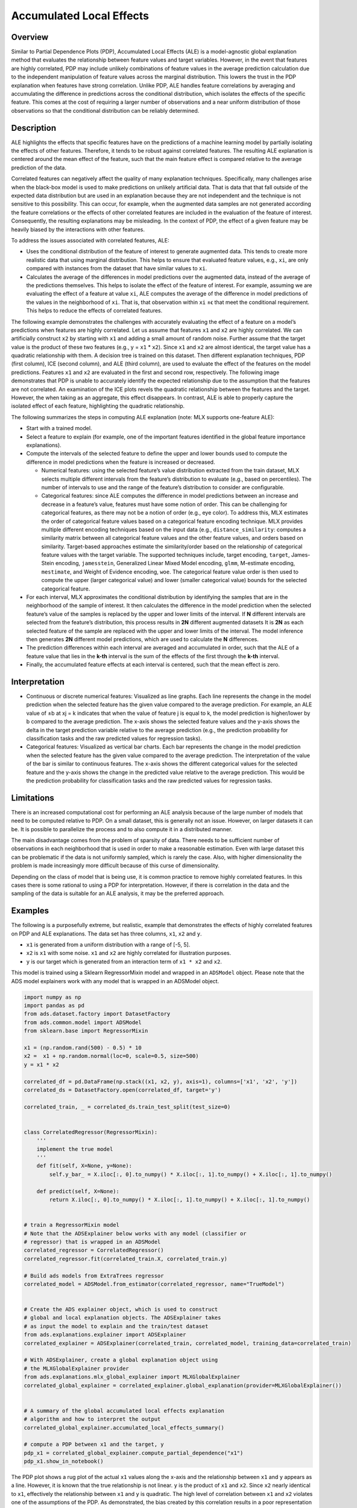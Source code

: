 Accumulated Local Effects
*************************

Overview
========

Similar to Partial Dependence Plots (PDP), Accumulated Local Effects (ALE) is a model-agnostic global explanation method that evaluates the relationship between feature values and target variables. However, in the event that features are highly correlated, PDP may include unlikely combinations of feature values in the average prediction calculation due to the independent manipulation of feature values across the marginal distribution. This lowers the trust in the PDP explanation when features have strong correlation. Unlike PDP, ALE handles feature correlations by averaging and accumulating the difference in predictions across the conditional distribution, which isolates the effects of the specific feature. This comes at the cost of requiring a larger number of observations and a near uniform distribution of those observations so that the conditional distribution can be reliably determined.

Description
===========

ALE highlights the effects that specific features have on the predictions of a machine learning model by partially isolating the effects of other features. Therefore, it tends to be robust against correlated features. The resulting ALE explanation is centered around the mean effect of the feature, such that the main feature effect is compared relative to the average prediction of the data.

Correlated features can negatively affect the quality of many explanation techniques. Specifically, many challenges arise when the black-box model is used to make predictions on unlikely artificial data. That is data that that fall outside of the expected data distribution but are used in an explanation because they are not independent and the technique is not sensitive to this possibility. This can occur, for example, when the augmented data samples are not generated according the feature correlations or the effects of other correlated features are included in the evaluation of the feature of interest. Consequently, the resulting explanations may be misleading. In the context of PDP, the effect of a given feature may be heavily biased by the interactions with other features.

To address the issues associated with correlated features, ALE:

* Uses the conditional distribution of the feature of interest to generate augmented data. This tends to create more realistic data that using marginal distribution. This helps to ensure that evaluated feature values, e.g., ``xi``, are only compared with instances from the dataset that have similar values to ``xi``.
* Calculates the average of the differences in model predictions over the augmented data, instead of the average of the predictions themselves. This helps to isolate the effect of the feature of interest. For example, assuming we are evaluating the effect of a feature at value ``xi``, ALE computes the average of the difference in model predictions of the values in the neighborhood of ``xi``. That is, that observation within ``xi`` ±ϵ that meet the conditional requirement. This helps to reduce the effects of correlated features.

The following example demonstrates the challenges with accurately evaluating the effect of a feature on a model’s predictions when features are highly correlated. Let us assume that features ``x1`` and ``x2`` are highly correlated. We can artificially construct ``x2`` by starting with ``x1`` and adding a small amount of random noise. Further assume that the target value is the product of these two features (e.g., y = ``x1`` * ``x2``). Since ``x1`` and ``x2`` are almost identical, the target value has a quadratic relationship with them. 
A decision tree is trained on this dataset. Then different explanation techniques, PDP (first column), ICE (second column), and ALE (third column), are used to evaluate the effect of the features on the model predictions. Features ``x1`` and ``x2`` are evaluated in the first and second row, respectively. The following image demonstrates that PDP is unable to accurately identify the expected relationship due to the assumption that the features are not correlated. An examination of the ICE plots revels the quadratic relationship between the features and the target. However, the when taking as an aggregate, this effect disappears. In contrast, ALE is able to properly capture the isolated effect of each feature, highlighting the quadratic relationship.

.. image:: figures/ads_mlx_ale.png

The following summarizes the steps in computing ALE explanation (note: MLX supports one-feature ALE):

* Start with a trained model.
* Select a feature to explain (for example, one of the important features identified in the global feature importance explanations).
* Compute the intervals of the selected feature to define the upper and lower bounds used to compute the difference in model predictions when the feature is increased or decreased.

  - Numerical features: using the selected feature’s value distribution extracted from the train dataset, MLX selects multiple different intervals from the feature’s distribution to evaluate (e.g., based on percentiles). The number of intervals to use and the range of the feature’s distribution to consider are configurable.
  - Categorical features: since ALE computes the difference in model predictions between an increase and decrease in a feature’s value, features must have some notion of order. This can be challenging for categorical features, as there may not be a notion of order (e.g., eye color). To address this, MLX estimates the order of categorical feature values based on a categorical feature encoding technique. MLX provides multiple different encoding techniques based on the input data (e.g., ``distance_similarity``: computes a similarity matrix between all categorical feature values and the other feature values, and orders based on similarity.   Target-based approaches estimate the similarity/order based on the relationship of categorical feature values with the target variable. The supported techniques include, target encoding, ``target``, James-Stein encoding, ``jamesstein``, Generalized Linear Mixed Model encoding, ``glmm``, M-estimate encoding, ``mestimate``, and Weight of Evidence encoding, ``woe``. The categorical feature value order is then used to compute the upper (larger categorical value) and lower (smaller categorical value) bounds for the selected categorical feature.

* For each interval, MLX approximates the conditional distribution by identifying the samples that are in the neighborhood of the sample of interest. It then calculates the difference in the model prediction when the selected feature’s value of the samples is replaced by the upper and lower limits of the interval. If **N** different intervals are selected from the feature’s distribution, this process results in **2N** different augmented datasets It is **2N** as each selected feature of the sample are replaced with the upper and lower limits of the interval. The model inference then generates **2N** different model predictions, which are used to calculate the **N** differences.
* The prediction differences within each interval are averaged and accumulated in order, such that the ALE of a feature value that lies in the **k-th** interval is the sum of the effects of the first through the **k-th** interval.
* Finally, the accumulated feature effects at each interval is centered, such that the mean effect is zero.

Interpretation
==============

* Continuous or discrete numerical features: Visualized as line graphs. Each line represents the change in the model prediction when the selected feature has the given value compared to the average prediction. For example, an ALE value of ±b at xj = k indicates that when the value of feature j is equal to k, the model prediction is higher/lower by b compared to the average prediction. The x-axis shows the selected feature values and the y-axis shows the delta in the target prediction variable relative to the average prediction (e.g., the prediction probability for classification tasks and the raw predicted values for regression tasks).
* Categorical features: Visualized as vertical bar charts. Each bar represents the change in the model prediction when the selected feature has the given value compared to the average prediction. The interpretation of the value of the bar is similar to continuous features. The x-axis shows the different categorical values for the selected feature and the y-axis shows the change in the predicted value relative to the average prediction. This would be the prediction probability for classification tasks and the raw predicted values for regression tasks.

Limitations
===========

There is an increased computational cost for performing an ALE analysis because of the large number of models that need to be computed relative to PDP. On a small dataset, this is generally not an issue. However, on larger datasets it can be. It is possible to parallelize the process and to also compute it in a distributed manner.

The main disadvantage comes from the problem of sparsity of data. There needs to be sufficient number of observations in each neighborhood that is used in order to make a reasonable estimation. Even with large dataset this can be problematic if the data is not uniformly sampled, which is rarely the case. Also, with higher dimensionality the problem is made increasingly more difficult because of this curse of dimensionality.

Depending on the class of model that is being use, it is common practice to remove highly correlated features. In this cases there is some rational to using a PDP for interpretation. However, if there is correlation in the data and the sampling of the data is suitable for an ALE analysis, it may be the preferred approach.

Examples
========

The following is a purposefully extreme, but realistic, example that demonstrates the effects of highly correlated features on PDP and ALE explanations. The data set has three columns, ``x1``, ``x2`` and ``y``.

* ``x1`` is generated from a uniform distribution with a range of [-5, 5]. 
* ``x2`` is ``x1`` with some noise. ``x1`` and ``x2`` are highly correlated for illustration purposes.
* ``y`` is our target which is generated from an interaction term of ``x1 * x2`` and ``x2``.  

This model is trained using a Sklearn RegressorMixin model and wrapped in an ``ADSModel`` object. Please note that the ADS model explainers work with any model that is wrapped in an ADSModel object.

.. code-block:: python3

    import numpy as np
    import pandas as pd
    from ads.dataset.factory import DatasetFactory
    from ads.common.model import ADSModel
    from sklearn.base import RegressorMixin

    x1 = (np.random.rand(500) - 0.5) * 10
    x2 =  x1 + np.random.normal(loc=0, scale=0.5, size=500)
    y = x1 * x2

    correlated_df = pd.DataFrame(np.stack((x1, x2, y), axis=1), columns=['x1', 'x2', 'y'])
    correlated_ds = DatasetFactory.open(correlated_df, target='y')

    correlated_train, _ = correlated_ds.train_test_split(test_size=0)


    class CorrelatedRegressor(RegressorMixin):
        '''
        implement the true model
        '''
        def fit(self, X=None, y=None):
            self.y_bar_ = X.iloc[:, 0].to_numpy() * X.iloc[:, 1].to_numpy() + X.iloc[:, 1].to_numpy()
            
        def predict(self, X=None):
            return X.iloc[:, 0].to_numpy() * X.iloc[:, 1].to_numpy() + X.iloc[:, 1].to_numpy()
    

    # train a RegressorMixin model
    # Note that the ADSExplainer below works with any model (classifier or
    # regressor) that is wrapped in an ADSModel
    correlated_regressor = CorrelatedRegressor()
    correlated_regressor.fit(correlated_train.X, correlated_train.y)

    # Build ads models from ExtraTrees regressor
    correlated_model = ADSModel.from_estimator(correlated_regressor, name="TrueModel")


    # Create the ADS explainer object, which is used to construct
    # global and local explanation objects. The ADSExplainer takes
    # as input the model to explain and the train/test dataset
    from ads.explanations.explainer import ADSExplainer
    correlated_explainer = ADSExplainer(correlated_train, correlated_model, training_data=correlated_train)

    # With ADSExplainer, create a global explanation object using
    # the MLXGlobalExplainer provider
    from ads.explanations.mlx_global_explainer import MLXGlobalExplainer
    correlated_global_explainer = correlated_explainer.global_explanation(provider=MLXGlobalExplainer())    


    # A summary of the global accumulated local effects explanation
    # algorithm and how to interpret the output
    correlated_global_explainer.accumulated_local_effects_summary()

    # compute a PDP between x1 and the target, y
    pdp_x1 = correlated_global_explainer.compute_partial_dependence("x1")
    pdp_x1.show_in_notebook()

.. image:: figures/ads_mlx_ale_pdp_x1.png

The PDP plot shows a rug plot of the actual ``x1`` values along the x-axis and the relationship between ``x1`` and ``y`` appears as a line. However, it is known that the true relationship is not linear. ``y`` is the product of ``x1`` and ``x2``. Since ``x2`` nearly identical to ``x1``, effectively the relationship between ``x1`` and ``y`` is quadratic.  The high level of correlation between ``x1`` and ``x2`` violates one of the assumptions of the PDP. As demonstrated, the bias created by this correlation results in a poor representation of the global relationship between ``x1`` and ``y``.

.. code-block:: python3

    # Compute the ALE on x1
    ale_x1 = correlated_global_explainer.compute_accumulated_local_effects("x1")
    ale_x1.show_in_notebook()

.. image:: figures/ads_mlx_ale_x1.png

In comparison, the ALE plot does not have as strong a requirement that the features are uncorrelated. As such, there is very little bias introduced when they are. The following ALE plot demonstrates that it is able to accurately represent the relationship between ``x1`` and ``y`` as being quadratic. This is due to the fact that ALE uses the conditional distribution of these two features. This can be thought of as only using those instances where the values of ``x1`` and ``x2`` are close.

In general, ALE plots are unbiased with correlated features as they use conditional probabilities. The PDP method uses the marginal probability and that can introduce a bias when there are highly correlated features. The advantage is that when the data is not rich enough to adequately determine all of the conditional probabilities or when the features are not highly correlated, it can be an effective method to assess the global impact of a feature in a model.

References
==========

- `Accumulated Local Effects (ALE) Plot <https://christophm.github.io/interpretable-ml-book/ale.html>`_
- `Visualizing the effects of predictor variables in black box supervised learning models <https://arxiv.org/abs/1612.08468>`_


